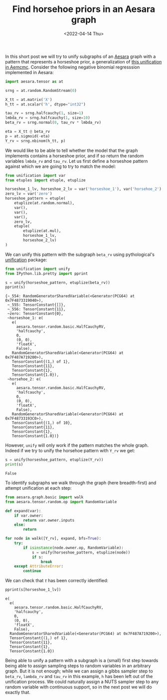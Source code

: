 #+TITLE: Find horsehoe priors in an Aesara graph
#+DATE: <2022-04-14 Thu>

In this short post we will try to unify subgraphs of an [[https://github.com/aesara-devs/aesara][Aesara]] graph with a pattern that represents a horseshoe prior, a generalization of [[https://github.com/aesara-devs/aemcmc/blob/0a8cc0044f76e39f49716107cdc77b210832c44a/aemcmc/gibbs.py#L90][this unification in Aemcmc]]. Consider the following negative binomial regresssion implemented in Aesara:

#+begin_src python :session :results silent :exports code
import aesara.tensor as at

srng = at.random.RandomStream(0)

X_tt = at.matrix('X')
h_tt = at.scalar('h', dtype="int32")

tau_rv = srng.halfcauchy(1, size=1)
lmbda_rv = srng.halfcauchy(1, size=10)
beta_rv = srng.normal(0, tau_rv * lmbda_rv)

eta = X_tt @ beta_rv
p = at.sigmoid(-eta)
Y_rv = srng.nbinom(h_tt, p)
#+end_src

We would like to be able to tell whether the model that the graph implements contains a horseshoe prior, and if so return the random variables =lmbda_rv= and =tau_rv=. Let us first define a horseshoe pattern against which we are going to try to match the model:

#+begin_src python :session :results silent
from unification import var
from etuples import etuple, etuplize

horseshoe_1_lv, horseshoe_2_lv = var('horseshoe_1'), var('horsehoe_2')
zero_lv = var('zero')
horseshoe_pattern = etuple(
    etuplize(at.random.normal),
    var(),
    var(),
    var(),
    zero_lv,
    etuple(
        etuplize(at.mul),
        horseshoe_1_lv,
        horseshoe_2_lv)
)
#+end_src

We can unify this pattern with the subgraph =beta_rv= using pythological's [[https://github.com/pythological/unification][unification]] package:

#+begin_src python :session :results output :exports both
from unification import unify
from IPython.lib.pretty import pprint

s = unify(horseshoe_pattern, etuplize(beta_rv))
pprint(s)
#+end_src

#+RESULTS:
#+begin_example
{~_554: RandomGeneratorSharedVariable(<Generator(PCG64) at 0x7F4873319040>),
 ~_555: TensorConstant{[]},
 ~_556: TensorConstant{11},
 ~zero: TensorConstant{0},
 ~horseshoe_1: e(
   e(
     aesara.tensor.random.basic.HalfCauchyRV,
     'halfcauchy',
     0,
     (0, 0),
     'floatX',
     False),
   RandomGeneratorSharedVariable(<Generator(PCG64) at 0x7F487A719200>),
   TensorConstant{(1,) of 1},
   TensorConstant{11},
   TensorConstant{1},
   TensorConstant{1.0}),
 ~horsehoe_2: e(
   e(
     aesara.tensor.random.basic.HalfCauchyRV,
     'halfcauchy',
     0,
     (0, 0),
     'floatX',
     False),
   RandomGeneratorSharedVariable(<Generator(PCG64) at 0x7F48733193C0>),
   TensorConstant{(1,) of 10},
   TensorConstant{11},
   TensorConstant{1},
   TensorConstant{1.0})}
#+end_example

However, =unify= will only work if the pattern matches the whole graph. Indeed if we try to unify the horsehoe pattern with =Y_rv= we get:

#+begin_src python :session :results output :exports both
s = unify(horseshoe_pattern, etuplize(Y_rv))
print(s)
#+end_src

#+RESULTS:
: False

To identify subgraphs we walk through the graph (here breadth-first) and attempt unification at each step:

#+begin_src python :session :results output :exports both
from aesara.graph.basic import walk
from aesara.tensor.random.op import RandomVariable

def expand(var):
    if var.owner:
        return var.owner.inputs
    else:
        return

for node in walk([Y_rv], expand, bfs=True):
    try:
        if isinstance(node.owner.op, RandomVariable):
            s = unify(horseshoe_pattern, etuplize(node))
            if s:
                break
    except AttributeError:
        continue
#+end_src

We can check that $\tau$ has been correctly identified:

#+begin_src python :session :results output :exports both
pprint(s[horseshoe_1_lv])
#+end_src

#+RESULTS:
#+begin_example
e(
  e(
    aesara.tensor.random.basic.HalfCauchyRV,
    'halfcauchy',
    0,
    (0, 0),
    'floatX',
    False),
  RandomGeneratorSharedVariable(<Generator(PCG64) at 0x7F487A719200>),
  TensorConstant{(1,) of 1},
  TensorConstant{11},
  TensorConstant{1},
  TensorConstant{1.0})
#+end_example

Being able to unify a pattern with a subgraph is a (small) first step towards being able to assign sampling steps to random variables in an arbitrary graph. But it is not enough; while we can assign a gibbs sampler step to =beta_rv=, =lambda_rv= and =tau_rv= in this example, =h= has been left out of the unification process. We could naturally assign a NUTS sampler step to any random variable with continuous support, so in the next post we will do exactly that.
